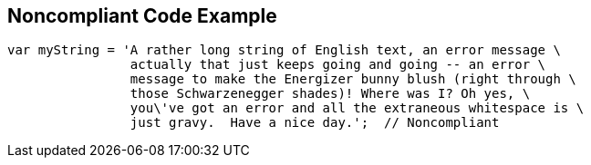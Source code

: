 == Noncompliant Code Example

[source,text]
----
var myString = 'A rather long string of English text, an error message \
                actually that just keeps going and going -- an error \
                message to make the Energizer bunny blush (right through \
                those Schwarzenegger shades)! Where was I? Oh yes, \
                you\'ve got an error and all the extraneous whitespace is \
                just gravy.  Have a nice day.';  // Noncompliant
----
